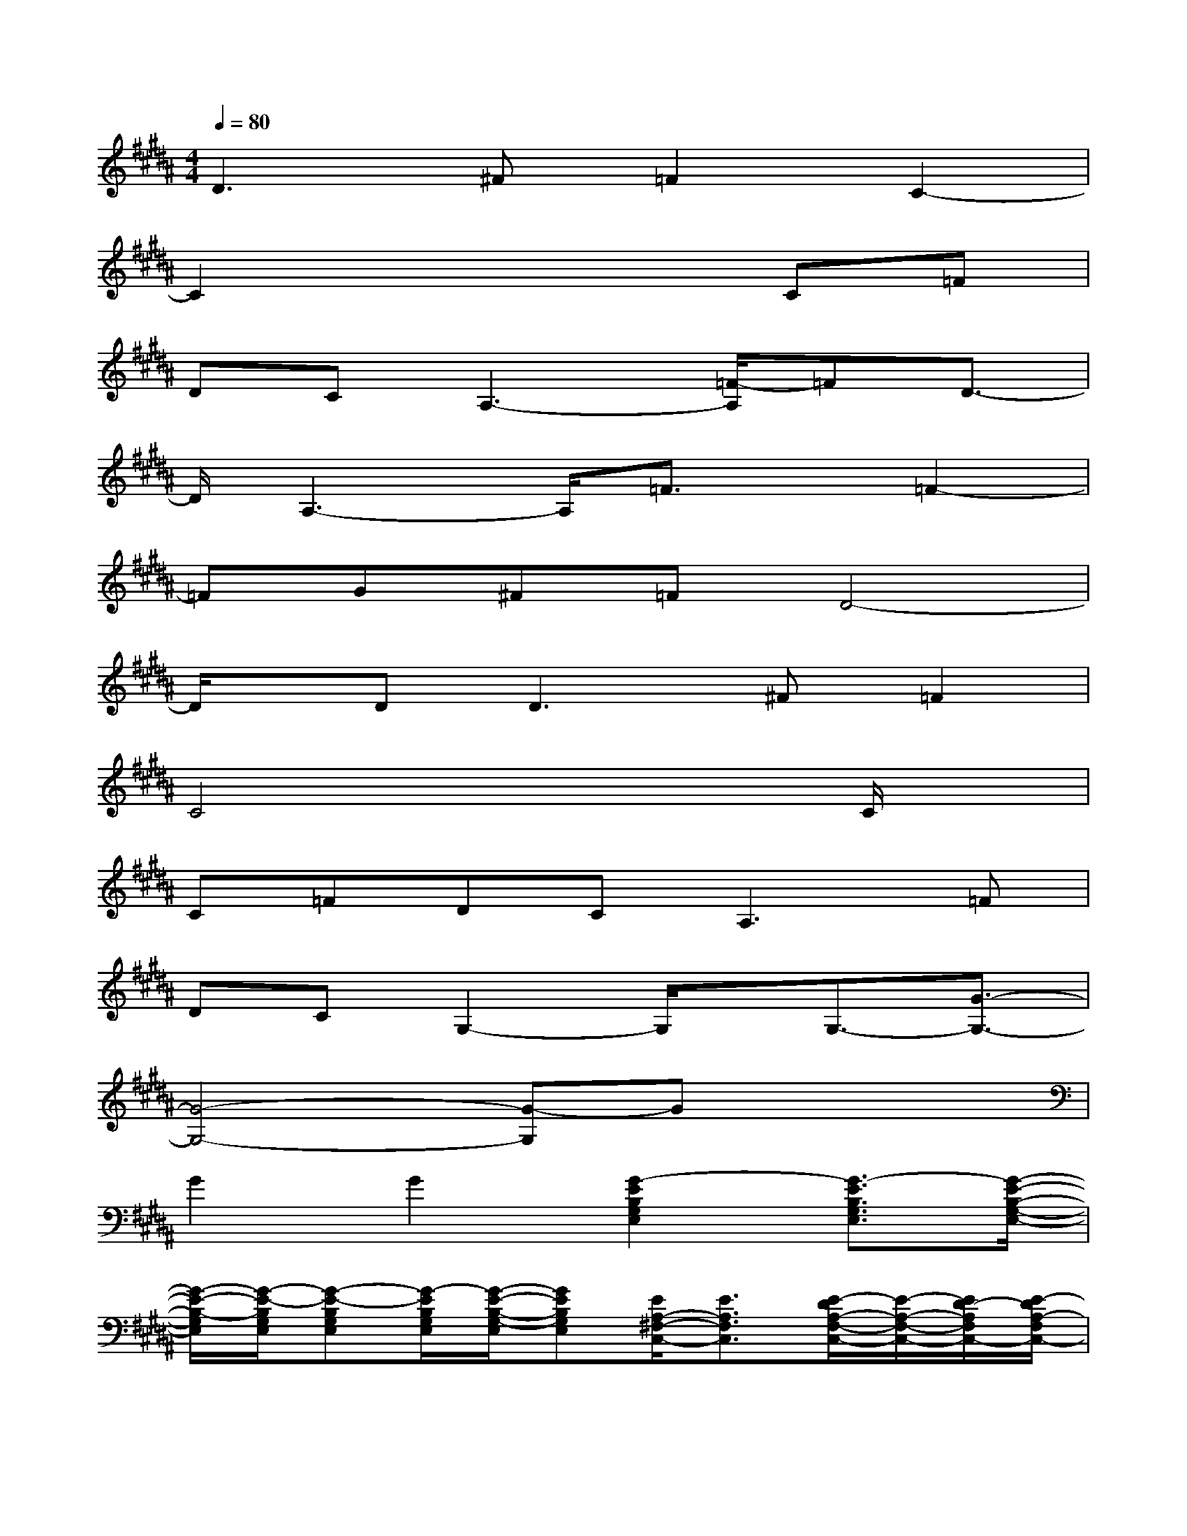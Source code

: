X:1
T:
M:4/4
L:1/8
Q:1/4=80
K:B%5sharps
V:1
D3^F=F2C2-|
C2x4C=F|
DCA,3-[=F/2-A,/2]=FD3/2-|
D/2A,3-A,/2=F3/2x/2=F2-|
=FG^F=FD4-|
D/2x/2D2<D2^F=F2|
C4x3C/2x/2|
C=FDC2<A,2=F|
DCG,2-G,/2x/2G,3/2-[G3/2-G,3/2-]|
[G4-G,4-][G-G,]Gx2|
G2G2[G2-E2B,2G,2E,2][G3/2-E3/2B,3/2G,3/2E,3/2][G/2-E/2-B,/2-G,/2-E,/2-]|
[G/2-E/2-B,/2-G,/2E,/2][G/2-E/2-B,/2G,/2E,/2][G-E-B,G,E,][G/2-E/2B,/2G,/2E,/2][G/2-E/2-B,/2-G,/2-E,/2][GEB,G,E,][E/2A,/2-^F,/2-C,/2-][E3/2A,3/2F,3/2C,3/2][E/2-D/2A,/2-F,/2-C,/2-][E/2-A,/2-F,/2-C,/2-][E/2D/2-A,/2F,/2C,/2-][E/2-D/2A,/2-F,/2C,/2-]|
[E/2-C/2-A,/2F,/2-C,/2][E/2C/2-A,/2F,/2C,/2][E3/2-C3/2-A,3/2F,3/2-C,3/2][E-CA,-F,-C,-][E/2A,/2F,/2C,/2][D-B,-F,-D,][D/2-B,/2F,/2-D,/2-][D/2B,/2F,/2D,/2][D3/2-B,3/2F,3/2-D,3/2][F/2D/2-B,/2-F,/2-D,/2-]|
[F/2D/2B,/2F,/2D,/2-][F/2-D/2B,/2F,/2D,/2][F-D-B,F,-D,-][F/2-D/2B,/2F,/2-D,/2-][F/2-D/2-B,/2-F,/2D,/2][F-DB,F,D,][FE-B,G,-E,][E/2B,/2-G,/2-E,/2-][E/2B,/2G,/2E,/2][E-B,-G,-E,-][E/2C/2B,/2G,/2-E,/2][E/2-D/2B,/2-G,/2-E,/2-]|
[E-CB,-G,E,-][E-B,-G,E,-][E/2B,/2-G,/2-E,/2][E/2-B,/2-G,/2E,/2-][E/2-B,/2-G,/2-E,/2][E/2B,/2G,/2][E3/2-C3/2=G,3/2-E,3/2-][E/2C/2=G,/2E,/2][E-C=G,-E,][E/2-C/2=G,/2E,/2-][E/2-C/2-=G,/2-E,/2]|
[E/2-C/2=G,/2-E,/2-][E/2-C/2=G,/2E,/2][E3/2C3/2=G,3/2-E,3/2][E/2-C/2-=G,/2-E,/2][E/2-C/2-=G,/2-E,/2-][E/2C/2B,/2=G,/2E,/2][D-B,A,-^G,-D,-][D/2A,/2-G,/2-D,/2-][D/2A,/2-G,/2D,/2][D3/2A,3/2-G,3/2-D,3/2][D/2-A,/2-G,/2-D,/2-]